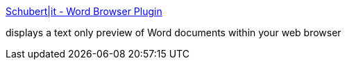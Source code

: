 :jbake-type: post
:jbake-status: published
:jbake-title: Schubert|it - Word Browser Plugin
:jbake-tags: software,freeware,macosx,system,_mois_mars,_année_2005
:jbake-date: 2005-03-21
:jbake-depth: ../
:jbake-uri: shaarli/1111397190000.adoc
:jbake-source: https://nicolas-delsaux.hd.free.fr/Shaarli?searchterm=http%3A%2F%2Fwww.schubert-it.com%2Fpluginword%2F&searchtags=software+freeware+macosx+system+_mois_mars+_ann%C3%A9e_2005
:jbake-style: shaarli

http://www.schubert-it.com/pluginword/[Schubert|it - Word Browser Plugin]

displays a text only preview of Word documents within your web browser
